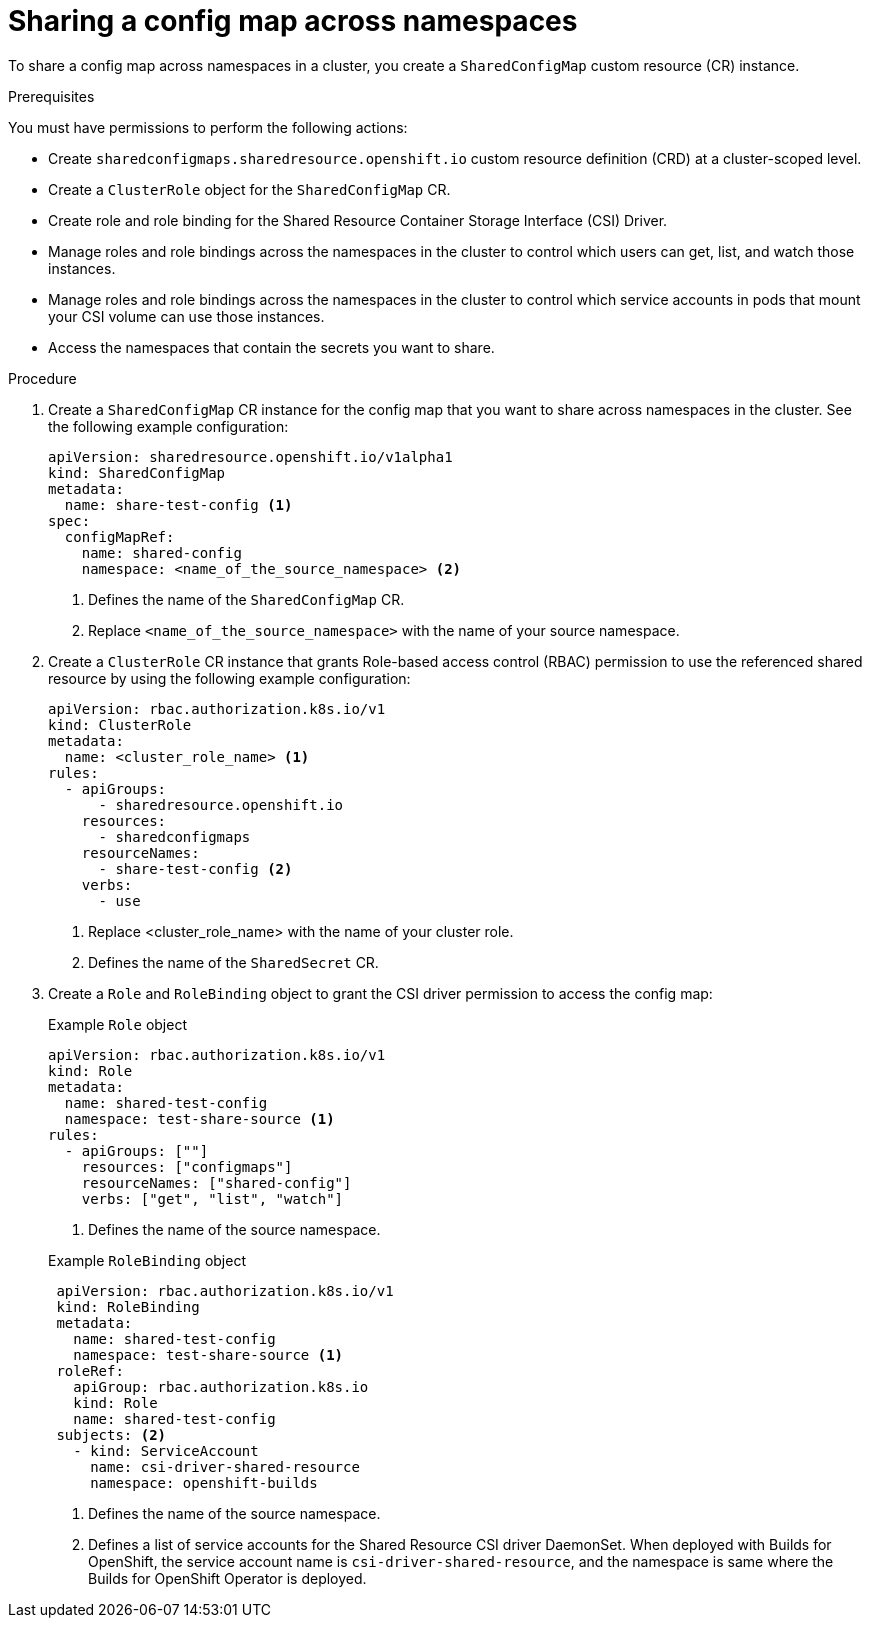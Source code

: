 // Module included in the following assemblies:
//
// * work_with_shared_resources/using-shared-resource-csi-driver.adoc

:_mod-docs-content-type: PROCEDURE

[id="ephemeral-storage-sharing-configmaps-across-namespaces_{context}"]
= Sharing a config map across namespaces

To share a config map across namespaces in a cluster, you create a `SharedConfigMap` custom resource (CR) instance.

.Prerequisites

You must have permissions to perform the following actions:

* Create `sharedconfigmaps.sharedresource.openshift.io` custom resource definition (CRD) at a cluster-scoped level.
* Create a `ClusterRole` object for the `SharedConfigMap` CR.
* Create role and role binding for the Shared Resource Container Storage Interface (CSI) Driver.
* Manage roles and role bindings across the namespaces in the cluster to control which users can get, list, and watch those instances.
* Manage roles and role bindings across the namespaces in the cluster to control which service accounts in pods that mount your CSI volume can use those instances.
* Access the namespaces that contain the secrets you want to share.

.Procedure

. Create a `SharedConfigMap` CR instance for the config map that you want to share across namespaces in the cluster. See the following example configuration:
+
[source,yaml]
----
apiVersion: sharedresource.openshift.io/v1alpha1
kind: SharedConfigMap
metadata:
  name: share-test-config <1>
spec:
  configMapRef:
    name: shared-config
    namespace: <name_of_the_source_namespace> <2>
----
<1> Defines the name of the `SharedConfigMap` CR.
<2> Replace `<name_of_the_source_namespace>` with the name of your source namespace.

. Create a `ClusterRole` CR instance that grants Role-based access control (RBAC) permission to use the referenced shared resource by using the following example configuration:
+
[source,yaml]
----
apiVersion: rbac.authorization.k8s.io/v1
kind: ClusterRole
metadata:
  name: <cluster_role_name> <1>
rules:
  - apiGroups:
      - sharedresource.openshift.io
    resources:
      - sharedconfigmaps
    resourceNames:
      - share-test-config <2>
    verbs:
      - use
----
<1> Replace <cluster_role_name> with the name of your cluster role.
<2> Defines the name of the `SharedSecret` CR.

. Create a `Role` and `RoleBinding` object to grant the CSI driver permission to access the config map:
+
.Example `Role` object
[source,yaml]
----
apiVersion: rbac.authorization.k8s.io/v1
kind: Role
metadata:
  name: shared-test-config
  namespace: test-share-source <1>
rules:
  - apiGroups: [""]
    resources: ["configmaps"]
    resourceNames: ["shared-config"]
    verbs: ["get", "list", "watch"]
----
<1> Defines the name of the source namespace.

+
.Example `RoleBinding` object
[source,yaml]
----
 apiVersion: rbac.authorization.k8s.io/v1
 kind: RoleBinding
 metadata:
   name: shared-test-config
   namespace: test-share-source <1>
 roleRef:
   apiGroup: rbac.authorization.k8s.io
   kind: Role
   name: shared-test-config
 subjects: <2>
   - kind: ServiceAccount
     name: csi-driver-shared-resource
     namespace: openshift-builds
----
<1> Defines the name of the source namespace.
<2> Defines a list of service accounts for the Shared Resource CSI driver DaemonSet. When deployed with Builds for OpenShift, the service account name is `csi-driver-shared-resource`, and the namespace is same where the Builds for OpenShift Operator is deployed.